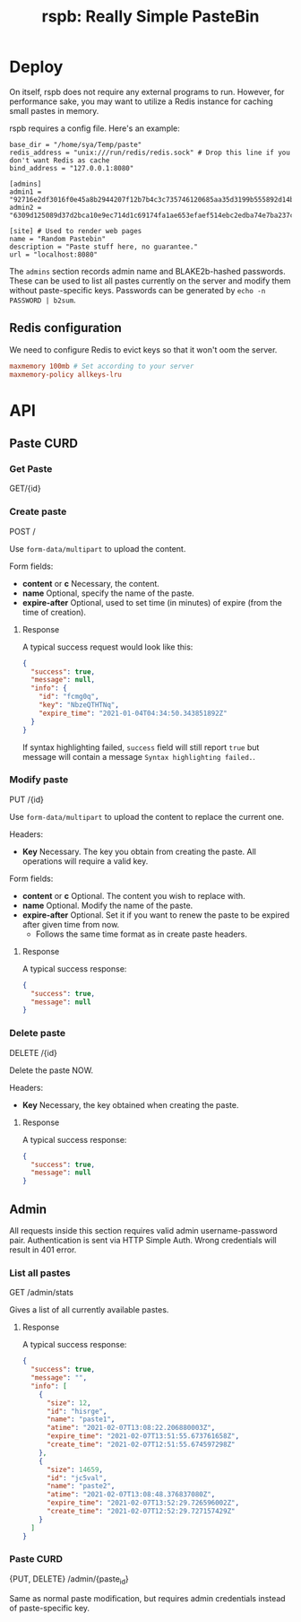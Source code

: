#+TITLE: rspb: Really Simple PasteBin

* Deploy
On itself, rspb does not require any external programs to run. However, for performance sake, you may want to utilize a Redis instance for caching small pastes in memory.

rspb requires a config file. Here's an example:
#+BEGIN_SRC conf-toml
base_dir = "/home/sya/Temp/paste"
redis_address = "unix:///run/redis/redis.sock" # Drop this line if you don't want Redis as cache
bind_address = "127.0.0.1:8080"

[admins]
admin1 = "92716e2df3016f0e45a8b2944207f12b7b4c3c735746120685aa35d3199b555892d14b9effdc42d6f8b6b8ac7965eb94c5fd077384c17771b7559e6260d64021"
admin2 = "6309d125089d37d2bca10e9ec714d1c69174fa1ae653efaef514ebc2edba74e7ba237c6287ca22306e2536b52fa990ea7f3a6cad5a9330637b871feb019bd239"

[site] # Used to render web pages
name = "Random Pastebin"
description = "Paste stuff here, no guarantee."
url = "localhost:8080"
#+END_SRC

The ~admins~ section records admin name and BLAKE2b-hashed passwords. These can be used to list all pastes currently on the server and modify them without paste-specific keys. Passwords can be generated by ~echo -n PASSWORD | b2sum~.

** Redis configuration
We need to configure Redis to evict keys so that it won't oom the server.

#+BEGIN_SRC conf
maxmemory 100mb # Set according to your server
maxmemory-policy allkeys-lru
#+END_SRC

* API
** Paste CURD
*** Get Paste
GET/{id}

*** Create paste
POST /

Use ~form-data/multipart~ to upload the content.

Form fields:
+ *content* or *c* Necessary, the content.
+ *name* Optional, specify the name of the paste.
+ *expire-after* Optional, used to set time (in minutes) of expire (from the time of creation).

**** Response
A typical success request would look like this:
#+BEGIN_SRC json
{
  "success": true,
  "message": null,
  "info": {
    "id": "fcmg0q",
    "key": "NbzeQTHTNq",
    "expire_time": "2021-01-04T04:34:50.343851892Z"
  }
}
#+END_SRC

If syntax highlighting failed, ~success~ field will still report ~true~ but message will contain a message =Syntax highlighting failed.=.

*** Modify paste
PUT /{id}   

Use ~form-data/multipart~ to upload the content to replace the current one.

Headers:
+ *Key* Necessary. The key you obtain from creating the paste. All operations will require a valid key.

Form fields:
+ *content* or *c* Optional. The content you wish to replace with.
+ *name* Optional. Modify the name of the paste.
+ *expire-after* Optional. Set it if you want to renew the paste to be expired after given time from now.
  - Follows the same time format as in create paste headers.

**** Response
A typical success response:
#+BEGIN_SRC json
{
  "success": true,
  "message": null
}
#+END_SRC

*** Delete paste
DELETE /{id}

Delete the paste NOW.

Headers:
+ *Key* Necessary, the key obtained when creating the paste.

**** Response
A typical success response:
#+BEGIN_SRC json
{
  "success": true,
  "message": null
}
#+END_SRC

** Admin
All requests inside this section requires valid admin username-password pair. Authentication is sent via HTTP Simple Auth. Wrong credentials will result in 401 error.

*** List all pastes
GET /admin/stats

Gives a list of all currently available pastes.

**** Response
A typical success response:
#+BEGIN_SRC json
{
  "success": true,
  "message": "",
  "info": [
    {
      "size": 12,
      "id": "hisrge",
      "name": "paste1",
      "atime": "2021-02-07T13:08:22.206880003Z",
      "expire_time": "2021-02-07T13:51:55.673761658Z",
      "create_time": "2021-02-07T12:51:55.674597298Z"
    },
    {
      "size": 14659,
      "id": "jc5val",
      "name": "paste2",
      "atime": "2021-02-07T13:08:48.376837080Z",
      "expire_time": "2021-02-07T13:52:29.726596002Z",
      "create_time": "2021-02-07T12:52:29.727157429Z"
    }
  ]
}
#+END_SRC

*** Paste CURD
{PUT, DELETE} /admin/{paste_id}

Same as normal paste modification, but requires admin credentials instead of paste-specific key.
